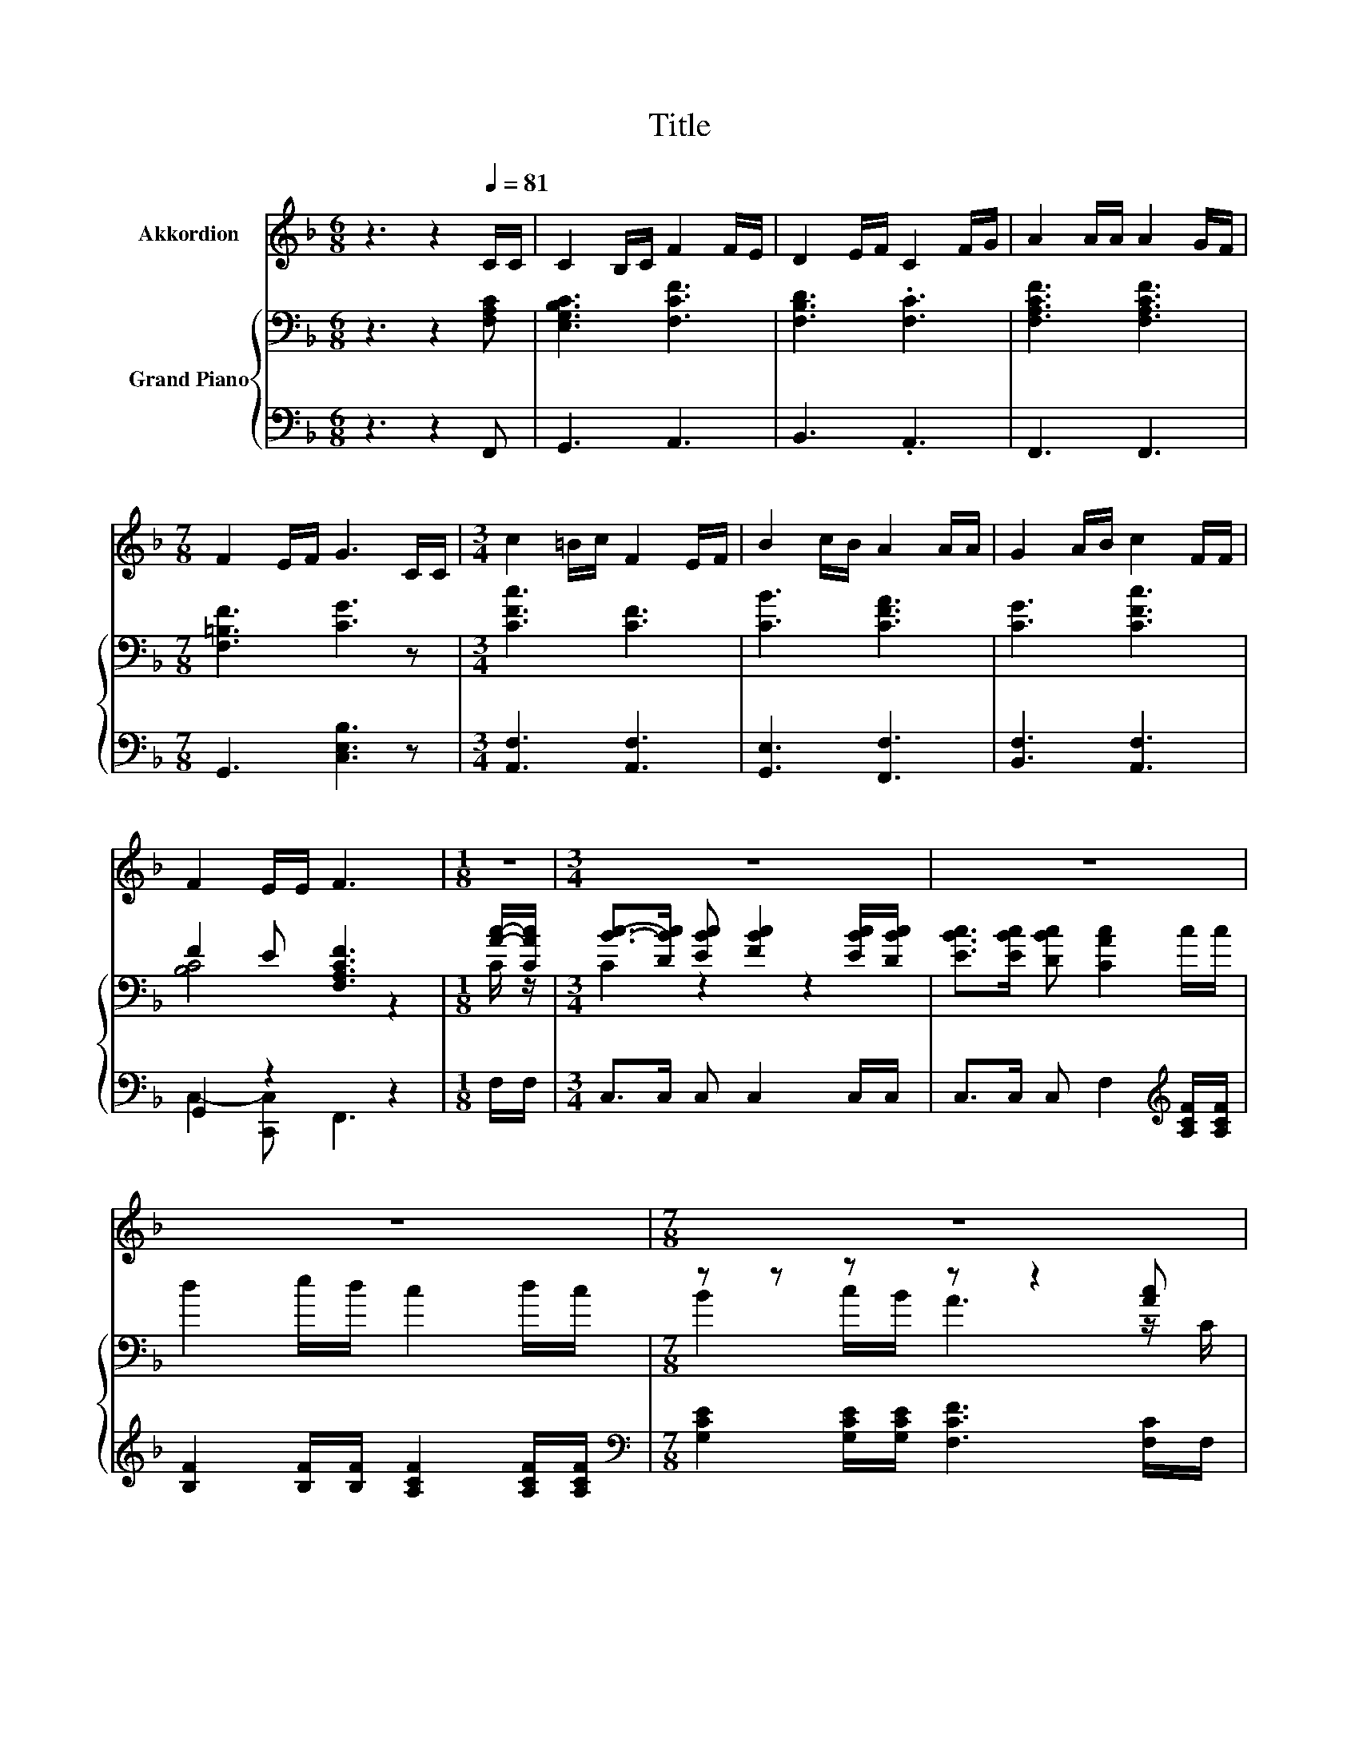 X:1
T:Title
%%score 1 { ( 2 4 ) | ( 3 5 ) }
L:1/8
M:6/8
K:F
V:1 treble nm="Akkordion"
V:2 bass nm="Grand Piano"
V:4 bass 
V:3 bass 
V:5 bass 
V:1
 z3 z2[Q:1/4=81] C/C/ | C2 B,/C/ F2 F/E/ | D2 E/F/ C2 F/G/ | A2 A/A/ A2 G/F/ | %4
[M:7/8] F2 E/F/ G3 C/C/ |[M:3/4] c2 =B/c/ F2 E/F/ | B2 c/B/ A2 A/A/ | G2 A/B/ c2 F/F/ | %8
 F2 E/E/ F3 |[M:1/8] z |[M:3/4] z6 | z6 | z6 |[M:7/8] z7 |[M:3/4] z6 | z6 | z6 |[M:5/8] z5 |] %18
V:2
 z3 z2 [F,A,C] | [E,G,B,C]3 [F,CF]3 | [F,B,D]3 .[F,C]3 | [F,A,CF]3 [F,A,CF]3 | %4
[M:7/8] [F,=B,F]3 [CG]3 z |[M:3/4] [CFc]3 [CF]3 | [CB]3 [CFA]3 | [CG]3 [CFc]3 | F2 E [F,A,CF]3 | %9
[M:1/8] [Ac]/-[CAc]/ |[M:3/4] [Bc]->[DBc] [EBc] [FBc]2 [EBc]/[DBc]/ | %11
 [EBc]>[EBc] [DBc] [CAc]2 c/c/ | d2 e/d/ c2 d/c/ |[M:7/8] z z z z z2 [Ac] |[M:3/4] [Bc]2 z2 z2 | %15
 [EBc]>[EBc] [DBc] [CAc]2 [CFA]/[CFA]/ | [DG]2 [DA]/[DB]/ [Cc]2 [CF]/[CF]/ |[M:5/8] F2 E/E/ F2 |] %18
V:3
 z3 z2 F,, | G,,3 A,,3 | B,,3 .A,,3 | F,,3 F,,3 |[M:7/8] G,,3 [C,E,B,]3 z | %5
[M:3/4] [A,,F,]3 [A,,F,]3 | [G,,E,]3 [F,,F,]3 | [B,,F,]3 [A,,F,]3 | G,,2 z2 z2 |[M:1/8] F,/F,/ | %10
[M:3/4] C,>C, C, C,2 C,/C,/ | C,>C, C, F,2[K:treble] [A,CF]/[A,CF]/ | %12
 [B,F]2 [B,F]/[B,F]/ [A,CF]2 [A,CF]/[A,CF]/ | %13
[M:7/8][K:bass] [G,CE]2 [G,CE]/[G,CE]/ [F,CF]3 [F,C]/F,/ |[M:3/4] C,>C, C, C,2 C,/C,/ | %15
 C,>C, C, F,2 F,/F,/ | [B,,B,]2 [B,,B,]/[B,,B,]/ [A,,F,]2 [A,,F,]/[A,,F,]/ | %17
[M:5/8] [C,G,B,]2 [C,B,C]/[C,B,C]/ [F,A,C]2 |] %18
V:4
 x6 | x6 | x6 | x6 |[M:7/8] x7 |[M:3/4] x6 | x6 | x6 | [B,C]4 z2 |[M:1/8] C/ z/ |[M:3/4] C2 z2 z2 | %11
 x6 | x6 |[M:7/8] B2 c/B/ A3 z/ C/ |[M:3/4] C>D [EBc] [FBc]2 [EBc]/[DBc]/ | x6 | x6 |[M:5/8] x5 |] %18
V:5
 x6 | x6 | x6 | x6 |[M:7/8] x7 |[M:3/4] x6 | x6 | x6 | C,2- [C,,C,] F,,3 |[M:1/8] x |[M:3/4] x6 | %11
 x5[K:treble] x | x6 |[M:7/8][K:bass] x7 |[M:3/4] x6 | x6 | x6 |[M:5/8] x5 |] %18

